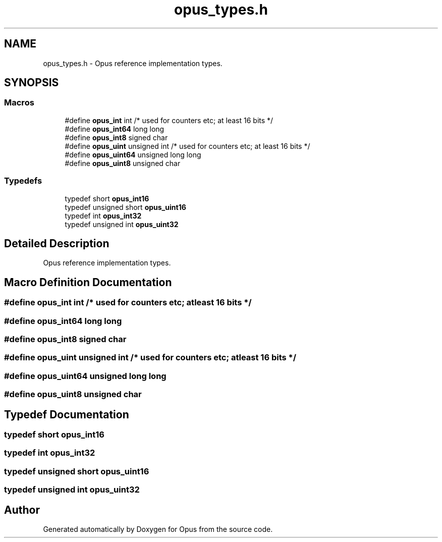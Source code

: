 .TH "opus_types.h" 3 "Wed Mar 12 2025" "Version 1.2.1" "Opus" \" -*- nroff -*-
.ad l
.nh
.SH NAME
opus_types.h \- Opus reference implementation types\&.  

.SH SYNOPSIS
.br
.PP
.SS "Macros"

.in +1c
.ti -1c
.RI "#define \fBopus_int\fP   int                     /* used for counters etc; at least 16 bits */"
.br
.ti -1c
.RI "#define \fBopus_int64\fP   long long"
.br
.ti -1c
.RI "#define \fBopus_int8\fP   signed char"
.br
.ti -1c
.RI "#define \fBopus_uint\fP   unsigned int            /* used for counters etc; at least 16 bits */"
.br
.ti -1c
.RI "#define \fBopus_uint64\fP   unsigned long long"
.br
.ti -1c
.RI "#define \fBopus_uint8\fP   unsigned char"
.br
.in -1c
.SS "Typedefs"

.in +1c
.ti -1c
.RI "typedef short \fBopus_int16\fP"
.br
.ti -1c
.RI "typedef unsigned short \fBopus_uint16\fP"
.br
.ti -1c
.RI "typedef int \fBopus_int32\fP"
.br
.ti -1c
.RI "typedef unsigned int \fBopus_uint32\fP"
.br
.in -1c
.SH "Detailed Description"
.PP 
Opus reference implementation types\&. 


.SH "Macro Definition Documentation"
.PP 
.SS "#define opus_int   int                     /* used for counters etc; at least 16 bits */"

.SS "#define opus_int64   long long"

.SS "#define opus_int8   signed char"

.SS "#define opus_uint   unsigned int            /* used for counters etc; at least 16 bits */"

.SS "#define opus_uint64   unsigned long long"

.SS "#define opus_uint8   unsigned char"

.SH "Typedef Documentation"
.PP 
.SS "typedef short \fBopus_int16\fP"

.SS "typedef int \fBopus_int32\fP"

.SS "typedef unsigned short \fBopus_uint16\fP"

.SS "typedef unsigned int \fBopus_uint32\fP"

.SH "Author"
.PP 
Generated automatically by Doxygen for Opus from the source code\&.
